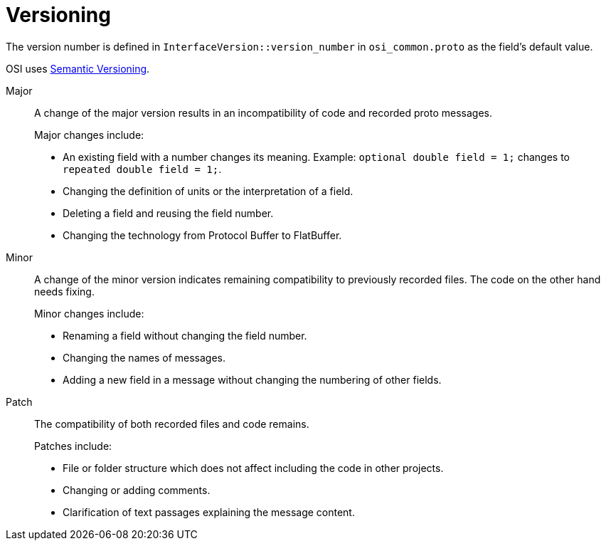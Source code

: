 = Versioning

The version number is defined in `InterfaceVersion::version_number` in `osi_common.proto` as the field’s default value.

OSI uses https://semver.org/[Semantic Versioning].

Major::
A change of the major version results in an incompatibility of code and recorded proto messages.
+
Major changes include:
+
* An existing field with a number changes its meaning.
Example: `optional double field = 1;` changes to `repeated double field = 1;`.
* Changing the definition of units or the interpretation of a field.
* Deleting a field and reusing the field number.
* Changing the technology from Protocol Buffer to FlatBuffer.

Minor::
A change of the minor version indicates remaining compatibility to previously recorded files.
The code on the other hand needs fixing.
+
Minor changes include:
+
* Renaming a field without changing the field number.
* Changing the names of messages.
* Adding a new field in a message without changing the numbering of other fields.

Patch::
The compatibility of both recorded files and code remains.
+
Patches include:
+
* File or folder structure which does not affect including the code in other projects.
* Changing or adding comments.
* Clarification of text passages explaining the message content.
